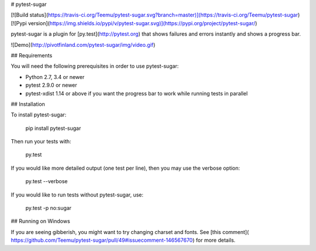 # pytest-sugar

[![Build status](https://travis-ci.org/Teemu/pytest-sugar.svg?branch=master)](https://travis-ci.org/Teemu/pytest-sugar)
[![Pypi version](https://img.shields.io/pypi/v/pytest-sugar.svg)](https://pypi.org/project/pytest-sugar/)

pytest-sugar is a plugin for [py.test](http://pytest.org) that shows
failures and errors instantly and shows a progress bar.

![Demo](http://pivotfinland.com/pytest-sugar/img/video.gif)

## Requirements

You will need the following prerequisites in order to use pytest-sugar:

- Python 2.7, 3.4 or newer
- pytest 2.9.0 or newer
- pytest-xdist 1.14 or above if you want the progress bar to work while running
  tests in parallel

## Installation

To install pytest-sugar:

    pip install pytest-sugar

Then run your tests with:

    py.test

If you would like more detailed output (one test per line), then you may use the verbose option:

    py.test --verbose

If you would like to run tests without pytest-sugar, use:

    py.test -p no:sugar

## Running on Windows

If you are seeing gibberish, you might want to try changing charset and fonts. See [this comment]( https://github.com/Teemu/pytest-sugar/pull/49#issuecomment-146567670) for more details.


